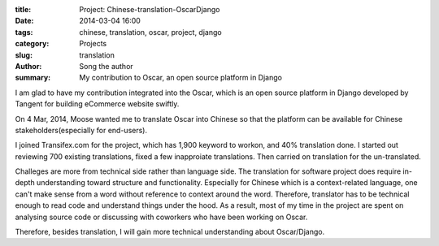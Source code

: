 :title: Project: Chinese-translation-OscarDjango
:date: 2014-03-04 16:00
:tags: chinese, translation, oscar, project, django
:category: Projects
:slug: translation
:author: Song the author
:summary: My contribution to Oscar, an open source platform in Django

I am glad to have my contribution integrated into the Oscar, which is an open source platform in Django developed by Tangent for building eCommerce website swiftly.

On 4 Mar, 2014, Moose wanted me to translate Oscar into Chinese so that the platform can be available for Chinese stakeholders(especially for end-users).

I joined Transifex.com for the project, which has 1,900 keyword to workon, and 40% translation done. I started out reviewing 700 existing translations, fixed a few inapproiate translations. Then carried on translation for the un-translated.

Challeges are more from technical side rather than language side. The translation for software project does require in-depth understanding toward structure and functionality. Especially for Chinese which is a context-related language, one can't make sense from a word without reference to context around the word. Therefore, translator has to be technical enough to read code and understand things under the hood. As a result, most of my time in the project are spent on analysing source code or discussing with coworkers who have been working on Oscar. 

Therefore, besides translation, I will gain more technical understanding about Oscar/Django.